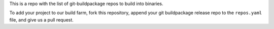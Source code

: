 This is a repo with the list of git-buildpackage repos to build into binaries.

To add your project to our build farm, fork this repository, append your git buildpackage release
repo to the ``repos.yaml``
file, and give us a pull request.


